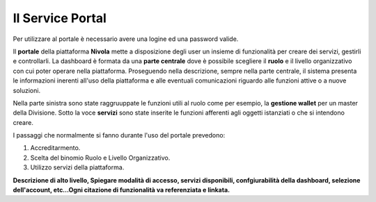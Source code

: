 .. _Service_Portal:

**Il Service Portal**
=====================

Per utilizzare al portale è necessario avere una logine ed una password
valide.


Il **portale** della piattaforma **Nivola** mette a disposizione
degli user un insieme di funzionalità per creare dei servizi, gestirli
e controllarli.
La dashboard è formata da una **parte centrale** dove
è possibile scegliere il **ruolo**  e il livello
organizzativo con cui poter operare nella piattaforma. Proseguendo
nella descrizione, sempre nella parte centrale, il sistema presenta le informazioni
inerenti all'uso della piattaforma e alle eventuali comunicazioni riguardo
alle funzioni attive o a nuove soluzioni.

Nella parte sinistra sono state raggruuppate le funzioni utili al ruolo
come per esempio, la **gestione wallet** per un master della Divisione.
Sotto la voce **servizi** sono state inserite le funzioni afferenti agli oggetti
istanziati o che si intendono creare.

I passaggi che normalmente si fanno durante l'uso del portale prevedono:

1) Accreditarmento.
2) Scelta del binomio Ruolo e Livello Organizzativo.
3) Utilizzo servizi della piattaforma.



.. image:: img/Service-portal.png



**Descrizione di alto livello, Spiegare modalità di accesso, servizi disponibili,
confgiurabilità della dashboard,
selezione dell'account,
etc…Ogni citazione di funzionalità va referenziata e linkata.**